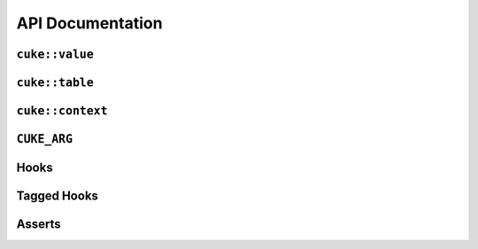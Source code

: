 .. _include_10_api:


=================
API Documentation
=================


.. _api cuke_value:

``cuke::value``
===============

.. doxygenclass:: cuke::value
  :project: cwt-cucumber
  :members:


.. _api cuke_table:

``cuke::table``
===============

.. doxygenclass:: cuke::table
  :project: cwt-cucumber
  :members:

.. _api cuke_context:

``cuke::context``
=================

.. doxygenfunction:: cuke::context()
  :project: cwt-cucumber

.. doxygenfunction:: cuke::context(Args&&... args)
  :project: cwt-cucumber


.. _api cuke_arg:

``CUKE_ARG``
============

.. doxygendefine:: CUKE_ARG
  :project: cwt-cucumber


.. _api hooks:

Hooks
=====

.. doxygendefine:: BEFORE
  :project: cwt-cucumber

.. doxygendefine:: AFTER
  :project: cwt-cucumber

.. doxygendefine:: BEFORE_STEP
  :project: cwt-cucumber

.. doxygendefine:: AFTER_STEP
  :project: cwt-cucumber


.. _api tagged_hooks:

Tagged Hooks
============

.. doxygendefine:: BEFORE_T
  :project: cwt-cucumber

.. doxygendefine:: AFTER_T
  :project: cwt-cucumber

.. _api asserts:

Asserts
=======

.. doxygenfunction:: equal(const T& lhs, const U& rhs)
  :project: cwt-cucumber

.. doxygenfunction:: not_equal(const T& lhs, const U& rhs)
  :project: cwt-cucumber

.. doxygenfunction:: greater(const T& lhs, const U& rhs)
  :project: cwt-cucumber

.. doxygenfunction:: greater_or_equal(const T& lhs, const U& rhs)
  :project: cwt-cucumber

.. doxygenfunction:: less(const T& lhs, const U& rhs)
  :project: cwt-cucumber

.. doxygenfunction:: less_or_equal(const T& lhs, const U& rhs)
  :project: cwt-cucumber

.. doxygenfunction:: is_true(bool condition)
  :project: cwt-cucumber

.. doxygenfunction:: is_false(bool condition)
  :project: cwt-cucumber